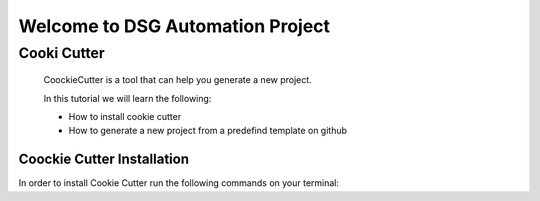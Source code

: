 *********************************
Welcome to DSG Automation Project
*********************************

Cooki Cutter
============

    CoockieCutter is a tool that can help you generate a new project.

    In this tutorial we will learn the following:

    - How to install cookie cutter
    - How to generate a new project from a predefind template on github

Coockie Cutter Installation
---------------------------

In order to install Cookie Cutter run the following commands on your terminal:

